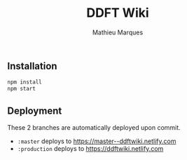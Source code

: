 #+TITLE: DDFT Wiki
#+AUTHOR: Mathieu Marques

** Installation

#+BEGIN_SRC sh
npm install
npm start
#+END_SRC

** Deployment

These 2 branches are automatically deployed upon commit.

- =:master= deploys to https://master--ddftwiki.netlify.com
- =:production= deploys to https://ddftwiki.netlify.com
